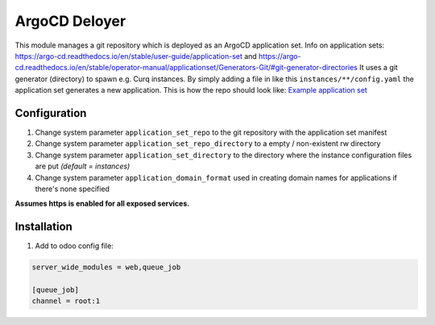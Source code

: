 **************
ArgoCD Deloyer
**************

This module manages a git repository which is deployed as an ArgoCD application set.
Info on application sets: `<https://argo-cd.readthedocs.io/en/stable/user-guide/application-set>`_ and
`<https://argo-cd.readthedocs.io/en/stable/operator-manual/applicationset/Generators-Git/#git-generator-directories>`_
It uses a git generator (directory) to spawn e.g. Curq instances.
By simply adding a file in like this ``instances/**/config.yaml`` the application set generates a new application.
This is how the repo should look like: `Example application set <git@github.com:onesteinbv/odoo-generator-k8s.git>`_


Configuration
#############

#. Change system parameter ``application_set_repo`` to the git repository with the application set manifest
#. Change system parameter ``application_set_repo_directory`` to a empty / non-existent rw directory
#. Change system parameter ``application_set_directory`` to the directory where the instance configuration files are put `(default = instances)`
#. Change system parameter ``application_domain_format`` used in creating domain names for applications if there's none specified

**Assumes https is enabled for all exposed services.**

Installation
############

1. Add to odoo config file:

.. code-block:: ini

    server_wide_modules = web,queue_job

    [queue_job]
    channel = root:1
